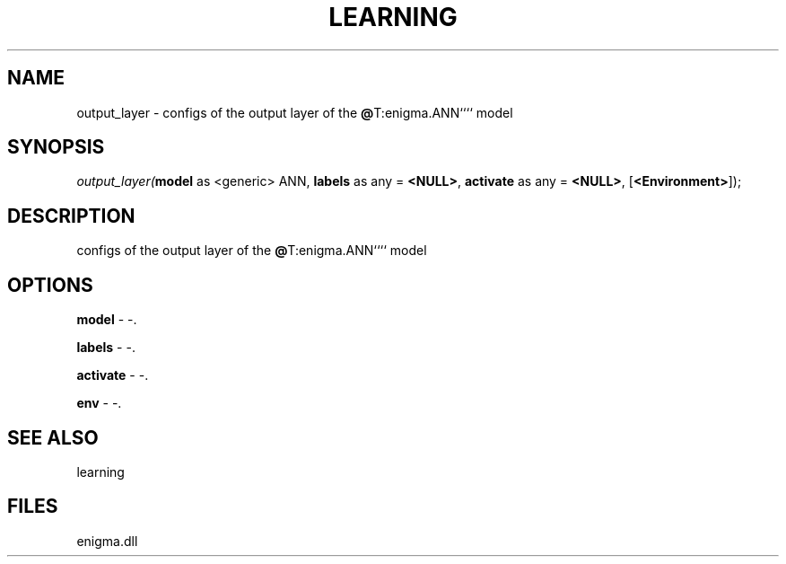 .\" man page create by R# package system.
.TH LEARNING 1 2000-Jan "output_layer" "output_layer"
.SH NAME
output_layer \- configs of the output layer of the \fB@\fRT:enigma.ANN```` model
.SH SYNOPSIS
\fIoutput_layer(\fBmodel\fR as <generic> ANN, 
\fBlabels\fR as any = \fB<NULL>\fR, 
\fBactivate\fR as any = \fB<NULL>\fR, 
[\fB<Environment>\fR]);\fR
.SH DESCRIPTION
.PP
configs of the output layer of the \fB@\fRT:enigma.ANN```` model
.PP
.SH OPTIONS
.PP
\fBmodel\fB \fR\- -. 
.PP
.PP
\fBlabels\fB \fR\- -. 
.PP
.PP
\fBactivate\fB \fR\- -. 
.PP
.PP
\fBenv\fB \fR\- -. 
.PP
.SH SEE ALSO
learning
.SH FILES
.PP
enigma.dll
.PP
